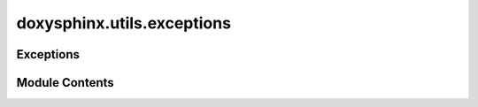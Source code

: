 doxysphinx.utils.exceptions
===========================

.. py:module:: doxysphinx.utils.exceptions

.. autoapi-nested-parse::

   The exception module contains several standard exceptions.



Exceptions
----------

.. autoapisummary::

   doxysphinx.utils.exceptions.ApplicationError
   doxysphinx.utils.exceptions.ValidationError
   doxysphinx.utils.exceptions.PrerequisiteNotMetError


Module Contents
---------------

.. py:exception:: ApplicationError(message)

   Bases: :py:obj:`Exception`

   .. autoapi-inheritance-diagram:: doxysphinx.utils.exceptions.ApplicationError
      :parts: 1


   A generic application error.


.. py:exception:: ValidationError(message)

   Bases: :py:obj:`Exception`

   .. autoapi-inheritance-diagram:: doxysphinx.utils.exceptions.ValidationError
      :parts: 1


   A generic error to indicate some validation failed.


.. py:exception:: PrerequisiteNotMetError(message)

   Bases: :py:obj:`Exception`

   .. autoapi-inheritance-diagram:: doxysphinx.utils.exceptions.PrerequisiteNotMetError
      :parts: 1


   An application error that indicates that some prerequisite is not met.


